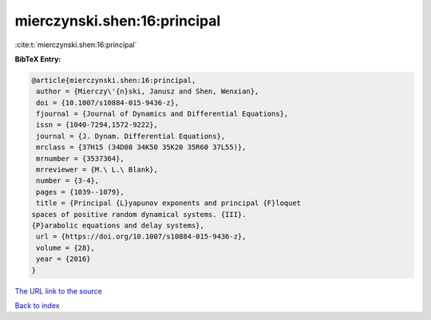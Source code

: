 mierczynski.shen:16:principal
=============================

:cite:t:`mierczynski.shen:16:principal`

**BibTeX Entry:**

.. code-block:: bibtex

   @article{mierczynski.shen:16:principal,
    author = {Mierczy\'{n}ski, Janusz and Shen, Wenxian},
    doi = {10.1007/s10884-015-9436-z},
    fjournal = {Journal of Dynamics and Differential Equations},
    issn = {1040-7294,1572-9222},
    journal = {J. Dynam. Differential Equations},
    mrclass = {37H15 (34D08 34K50 35K20 35R60 37L55)},
    mrnumber = {3537364},
    mrreviewer = {M.\ L.\ Blank},
    number = {3-4},
    pages = {1039--1079},
    title = {Principal {L}yapunov exponents and principal {F}loquet
   spaces of positive random dynamical systems. {III}.
   {P}arabolic equations and delay systems},
    url = {https://doi.org/10.1007/s10884-015-9436-z},
    volume = {28},
    year = {2016}
   }

`The URL link to the source <ttps://doi.org/10.1007/s10884-015-9436-z}>`__


`Back to index <../By-Cite-Keys.html>`__
